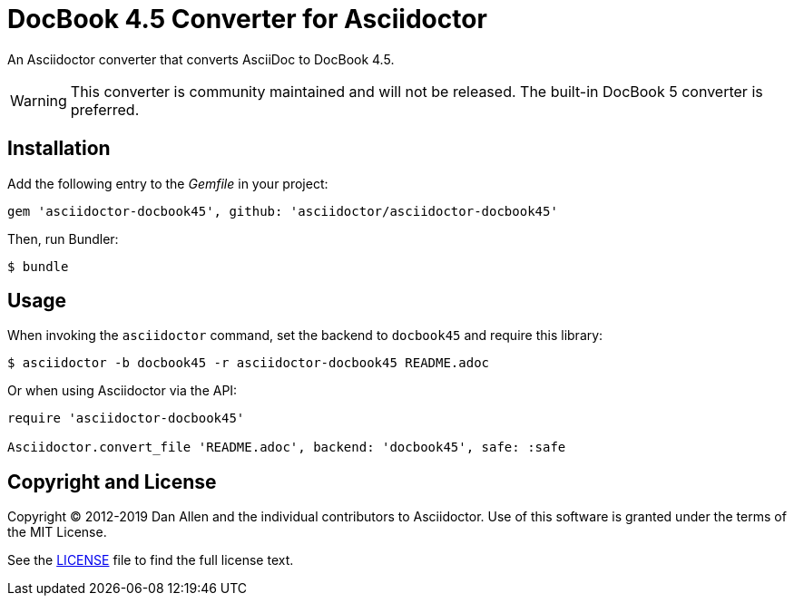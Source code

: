 = DocBook 4.5 Converter for Asciidoctor
:idprefix:
:idseparator: -
ifdef::env-github[]
:warning-caption: :warning:
endif::[]

An Asciidoctor converter that converts AsciiDoc to DocBook 4.5.

WARNING: This converter is community maintained and will not be released.
The built-in DocBook 5 converter is preferred.

== Installation

Add the following entry to the _Gemfile_ in your project:

[,ruby]
----
gem 'asciidoctor-docbook45', github: 'asciidoctor/asciidoctor-docbook45'
----

Then, run Bundler:

 $ bundle

== Usage

When invoking the `asciidoctor` command, set the backend to `docbook45` and require this library:

 $ asciidoctor -b docbook45 -r asciidoctor-docbook45 README.adoc

Or when using Asciidoctor via the API:

[,ruby]
----
require 'asciidoctor-docbook45'

Asciidoctor.convert_file 'README.adoc', backend: 'docbook45', safe: :safe
----

== Copyright and License

Copyright (C) 2012-2019 Dan Allen and the individual contributors to Asciidoctor.
Use of this software is granted under the terms of the MIT License.

See the link:LICENSE[] file to find the full license text.
